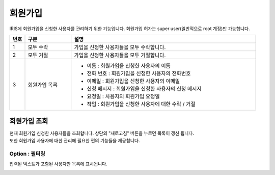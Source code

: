 회원가입
=====================
IRIS에 회원가입을 신청한 사용자를 관리하기 위한 기능입니다. 회원가입 허가는 super user(일반적으로 root 계정)만 가능합니다.

.. image:: ./images/ko/sign-up-page-1.png
    :alt: SignUp-Page

.. original이 존재하는 image file입니다.

.. list-table::
   :widths: 5 15 60
   :header-rows: 1

   * - 번호
     - 구분
     - 설명
   * - 1
     - 모두 수락
     - 가입을 신청한 사용자들을 모두 수락합니다.
   * - 2
     - 모두 거절 
     - 가입을 신청한 사용자들을 모두 거절합니다.
   * - 3
     - 회원가입 목록
     - - 이름 : 회원가입을 신청한 사용자의 이름
       - 전화 번호 : 회원가입을 신청한 사용자의 전화번호 
       - 이메일 : 회원가입을 신청한 사용자의 이메일
       - 신청 메시지 : 회원가입을 신청한 사용자의 신청 메시지
       - 요청일 : 사용자의 회원가입 요청일
       - 작업 : 회원가입을 신청한 사용자에 대한 수락 / 거절


_`회원가입 조회`
----------------------------------------
| 현재 회원가입 신청한 사용자들을 조회합니다. 상단의 "새로고침" 버튼을 누르면 목록이 갱신 됩니다.
| 또한 회원가입 사용자에 대한 관리에 필요한 편의 기능들을 제공합니다.


Option : 필터링
~~~~~~~~~~~~~~~~~~~~~~~~~~~~~~~~~~~~~~
입력된 텍스트가 포함된 사용자만 목록에 표시됩니다.

.. image:: ./images/ko/grid_ctrl_02.png
    :scale: 90%

